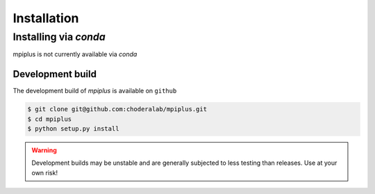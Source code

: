 .. _installation:

Installation
************

Installing via `conda`
======================

mpiplus is not currently available via `conda`


Development build
-----------------

The development build of `mpiplus` is available on ``github``

.. code-block:: bash

   $ git clone git@github.com:choderalab/mpiplus.git 
   $ cd mpiplus
   $ python setup.py install

.. warning:: Development builds may be unstable and are generally subjected to less testing than releases.  Use at your own risk!

